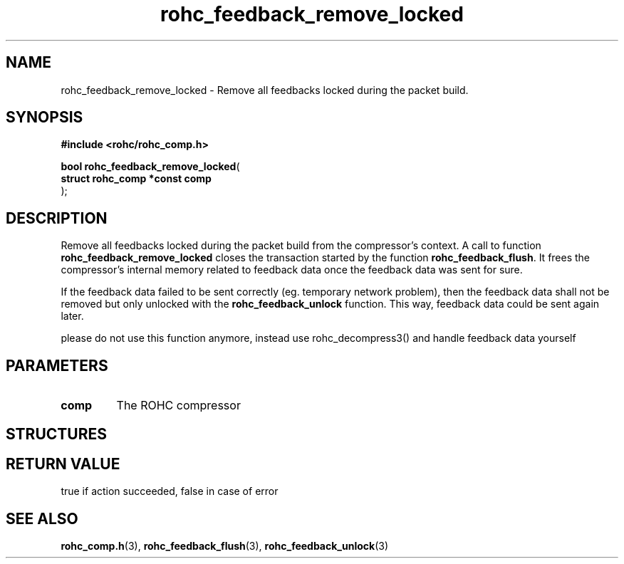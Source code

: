 .\" File automatically generated by doxy2man0.1
.\" Generation date: dim. août 9 2015
.TH rohc_feedback_remove_locked 3 2015-08-09 "ROHC" "ROHC library Programmer's Manual"
.SH "NAME"
rohc_feedback_remove_locked \- Remove all feedbacks locked during the packet build.
.SH SYNOPSIS
.nf
.B #include <rohc/rohc_comp.h>
.sp
\fBbool rohc_feedback_remove_locked\fP(
    \fBstruct rohc_comp *const  comp\fP
);
.fi
.SH DESCRIPTION
.PP 
Remove all feedbacks locked during the packet build from the compressor's context. A call to function \fBrohc_feedback_remove_locked\fP closes the transaction started by the function \fBrohc_feedback_flush\fP. It frees the compressor's internal memory related to feedback data once the feedback data was sent for sure.
.PP 
If the feedback data failed to be sent correctly (eg. temporary network problem), then the feedback data shall not be removed but only unlocked with the \fBrohc_feedback_unlock\fP function. This way, feedback data could be sent again later.
.PP 
please do not use this function anymore, instead use rohc_decompress3() and handle feedback data yourself
.SH PARAMETERS
.TP
.B comp
The ROHC compressor 
.SH STRUCTURES
.SH RETURN VALUE
.PP
true if action succeeded, false in case of error
.SH SEE ALSO
.BR rohc_comp.h (3),
.BR rohc_feedback_flush (3),
.BR rohc_feedback_unlock (3)
